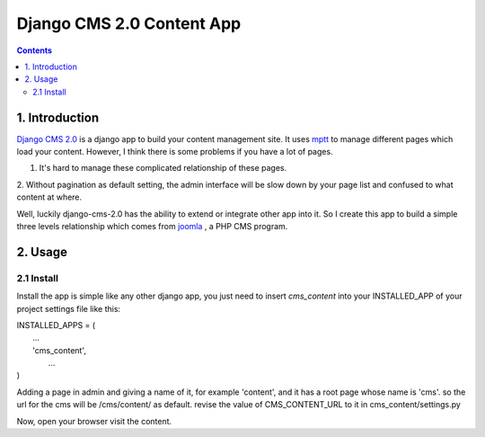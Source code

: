============================
Django CMS 2.0 Content App
============================

.. contents::

1. Introduction
----------------------------

`Django CMS 2.0`_ is a django app to build your content management site. It uses
mptt_ to manage different pages which load your content. However, I think there
is some problems if you have a lot of pages.

1. It's hard to manage these complicated relationship of these pages.
2. Without pagination as default setting, the admin interface will be slow down
by your page list and confused to what content at where.

Well, luckily django-cms-2.0 has the ability to extend or integrate other app
into it. So I create this app to build a simple three levels relationship which
comes from joomla_ , a PHP CMS program.

.. _`Django CMS 2.0`: http://www.django-cms.org
.. _mptt: http://code.google.com/p/django-mptt/
.. _joomla: http://www.joomla.org

2. Usage
-----------------------------

2.1 Install
*****************************

Install the app is simple like any other django app, you just need to insert
`cms_content` into your INSTALLED_APP of your project settings file like this:

| INSTALLED_APPS = (
|    ...
|    'cms_content',
|     ...
| )

Adding a page in admin and giving a name of it, for example 'content', and it 
has a root page whose name is 'cms'. so the url for the cms will be /cms/content/
as default. revise the value of CMS_CONTENT_URL to it in cms_content/settings.py

Now, open your browser visit the content.
